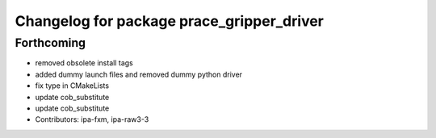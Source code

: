 ^^^^^^^^^^^^^^^^^^^^^^^^^^^^^^^^^^^^^^^^^^
Changelog for package prace_gripper_driver
^^^^^^^^^^^^^^^^^^^^^^^^^^^^^^^^^^^^^^^^^^

Forthcoming
-----------
* removed obsolete install tags
* added dummy launch files and removed dummy python driver
* fix type  in CMakeLists
* update cob_substitute
* update cob_substitute
* Contributors: ipa-fxm, ipa-raw3-3

